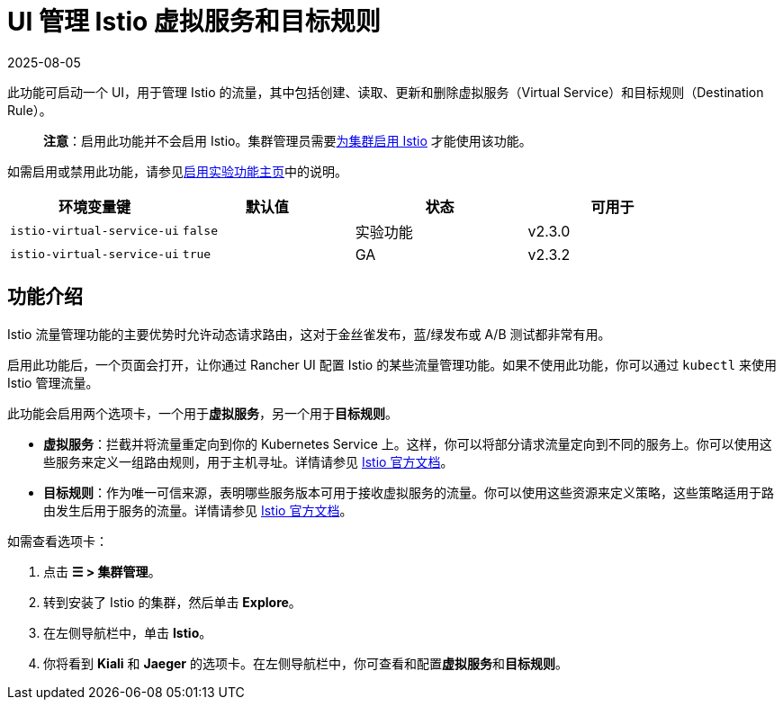 = UI 管理 Istio 虚拟服务和目标规则
:page-languages: [en, zh]
:revdate: 2025-08-05
:page-revdate: {revdate}

此功能可启动一个 UI，用于管理 Istio 的流量，其中包括创建、读取、更新和删除虚拟服务（Virtual Service）和目标规则（Destination Rule）。

____
*注意*：启用此功能并不会启用 Istio。集群管理员需要xref:observability/istio/guides/guides.adoc[为集群启用 Istio] 才能使用该功能。
____

如需启用或禁用此功能，请参见xref:rancher-admin/experimental-features/experimental-features.adoc[启用实验功能主页]中的说明。

|===
| 环境变量键 | 默认值 | 状态 | 可用于

| `istio-virtual-service-ui`
| `false`
| 实验功能
| v2.3.0

| `istio-virtual-service-ui`
| `true`
| GA
| v2.3.2
|===

== 功能介绍

Istio 流量管理功能的主要优势时允许动态请求路由，这对于金丝雀发布，蓝/绿发布或 A/B 测试都非常有用。

启用此功能后，一个页面会打开，让你通过 Rancher UI 配置 Istio 的某些流量管理功能。如果不使用此功能，你可以通过 `kubectl` 来使用 Istio 管理流量。

此功能会启用两个选项卡，一个用于**虚拟服务**，另一个用于**目标规则**。

* *虚拟服务*：拦截并将流量重定向到你的 Kubernetes Service 上。这样，你可以将部分请求流量定向到不同的服务上。你可以使用这些服务来定义一组路由规则，用于主机寻址。详情请参见 https://istio.io/docs/reference/config/networking/v1alpha3/virtual-service/[Istio 官方文档]。
* *目标规则*：作为唯一可信来源，表明哪些服务版本可用于接收虚拟服务的流量。你可以使用这些资源来定义策略，这些策略适用于路由发生后用于服务的流量。详情请参见 https://istio.io/docs/reference/config/networking/v1alpha3/destination-rule[Istio 官方文档]。

如需查看选项卡：

. 点击 *☰ > 集群管理*。
. 转到安装了 Istio 的集群，然后单击 *Explore*。
. 在左侧导航栏中，单击 *Istio*。
. 你将看到 *Kiali* 和 *Jaeger* 的选项卡。在左侧导航栏中，你可查看和配置**虚拟服务**和**目标规则**。
